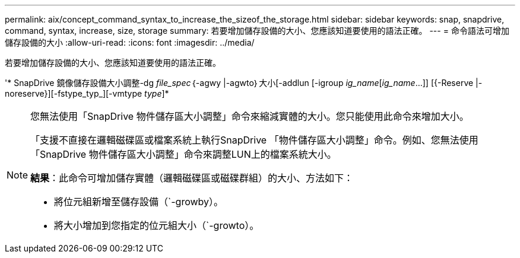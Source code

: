 ---
permalink: aix/concept_command_syntax_to_increase_the_sizeof_the_storage.html 
sidebar: sidebar 
keywords: snap, snapdrive, command, syntax, increase, size, storage 
summary: 若要增加儲存設備的大小、您應該知道要使用的語法正確。 
---
= 命令語法可增加儲存設備的大小
:allow-uri-read: 
:icons: font
:imagesdir: ../media/


[role="lead"]
若要增加儲存設備的大小、您應該知道要使用的語法正確。

'* SnapDrive 鏡像儲存設備大小調整-dg _file_spec_｛-agwy |-agwto｝大小[-addlun [-igroup _ig_name_[_ig_name_...]] [{-Reserve |- noreserve}][-fstype_typ_][-vmtype _type_]*

[NOTE]
====
您無法使用「SnapDrive 物件儲存區大小調整」命令來縮減實體的大小。您只能使用此命令來增加大小。

「支援不直接在邏輯磁碟區或檔案系統上執行SnapDrive 「物件儲存區大小調整」命令。例如、您無法使用「SnapDrive 物件儲存區大小調整」命令來調整LUN上的檔案系統大小。

*結果*：此命令可增加儲存實體（邏輯磁碟區或磁碟群組）的大小、方法如下：

* 將位元組新增至儲存設備（`-growby）。
* 將大小增加到您指定的位元組大小（`-growto）。


====